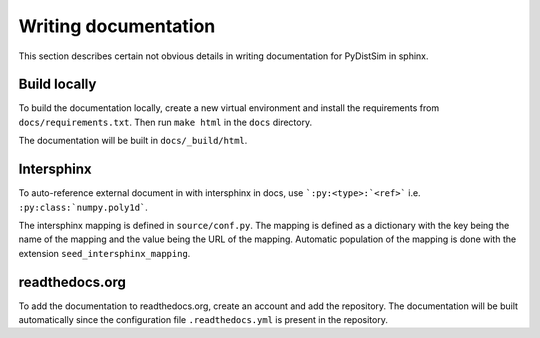 Writing documentation
*********************
This section describes certain not obvious details in writing documentation for PyDistSim in sphinx.

Build locally
=============

To build the documentation locally, create a new virtual environment and install the requirements from ``docs/requirements.txt``.
Then run ``make html`` in the ``docs`` directory.

The documentation will be built in ``docs/_build/html``.


Intersphinx
===========

To auto-reference external document in with intersphinx in docs, use ```:py:<type>:`<ref>``` i.e. ``:py:class:`numpy.poly1d```.

The intersphinx mapping is defined in ``source/conf.py``. The mapping is defined as a dictionary with the key being the name of the
mapping and the value being the URL of the mapping. Automatic population of the mapping is done with the extension ``seed_intersphinx_mapping``.


readthedocs.org
===============

To add the documentation to readthedocs.org, create an account and add the repository. The documentation will be built automatically
since the configuration file ``.readthedocs.yml`` is present in the repository.
